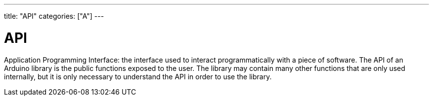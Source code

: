 ---
title: "API"
categories: ["A"]
---

= API

Application Programming Interface: the interface used to interact programmatically with a piece of software. The API of an Arduino library is the public functions exposed to the user. The library may contain many other functions that are only used internally, but it is only necessary to understand the API in order to use the library.
 
